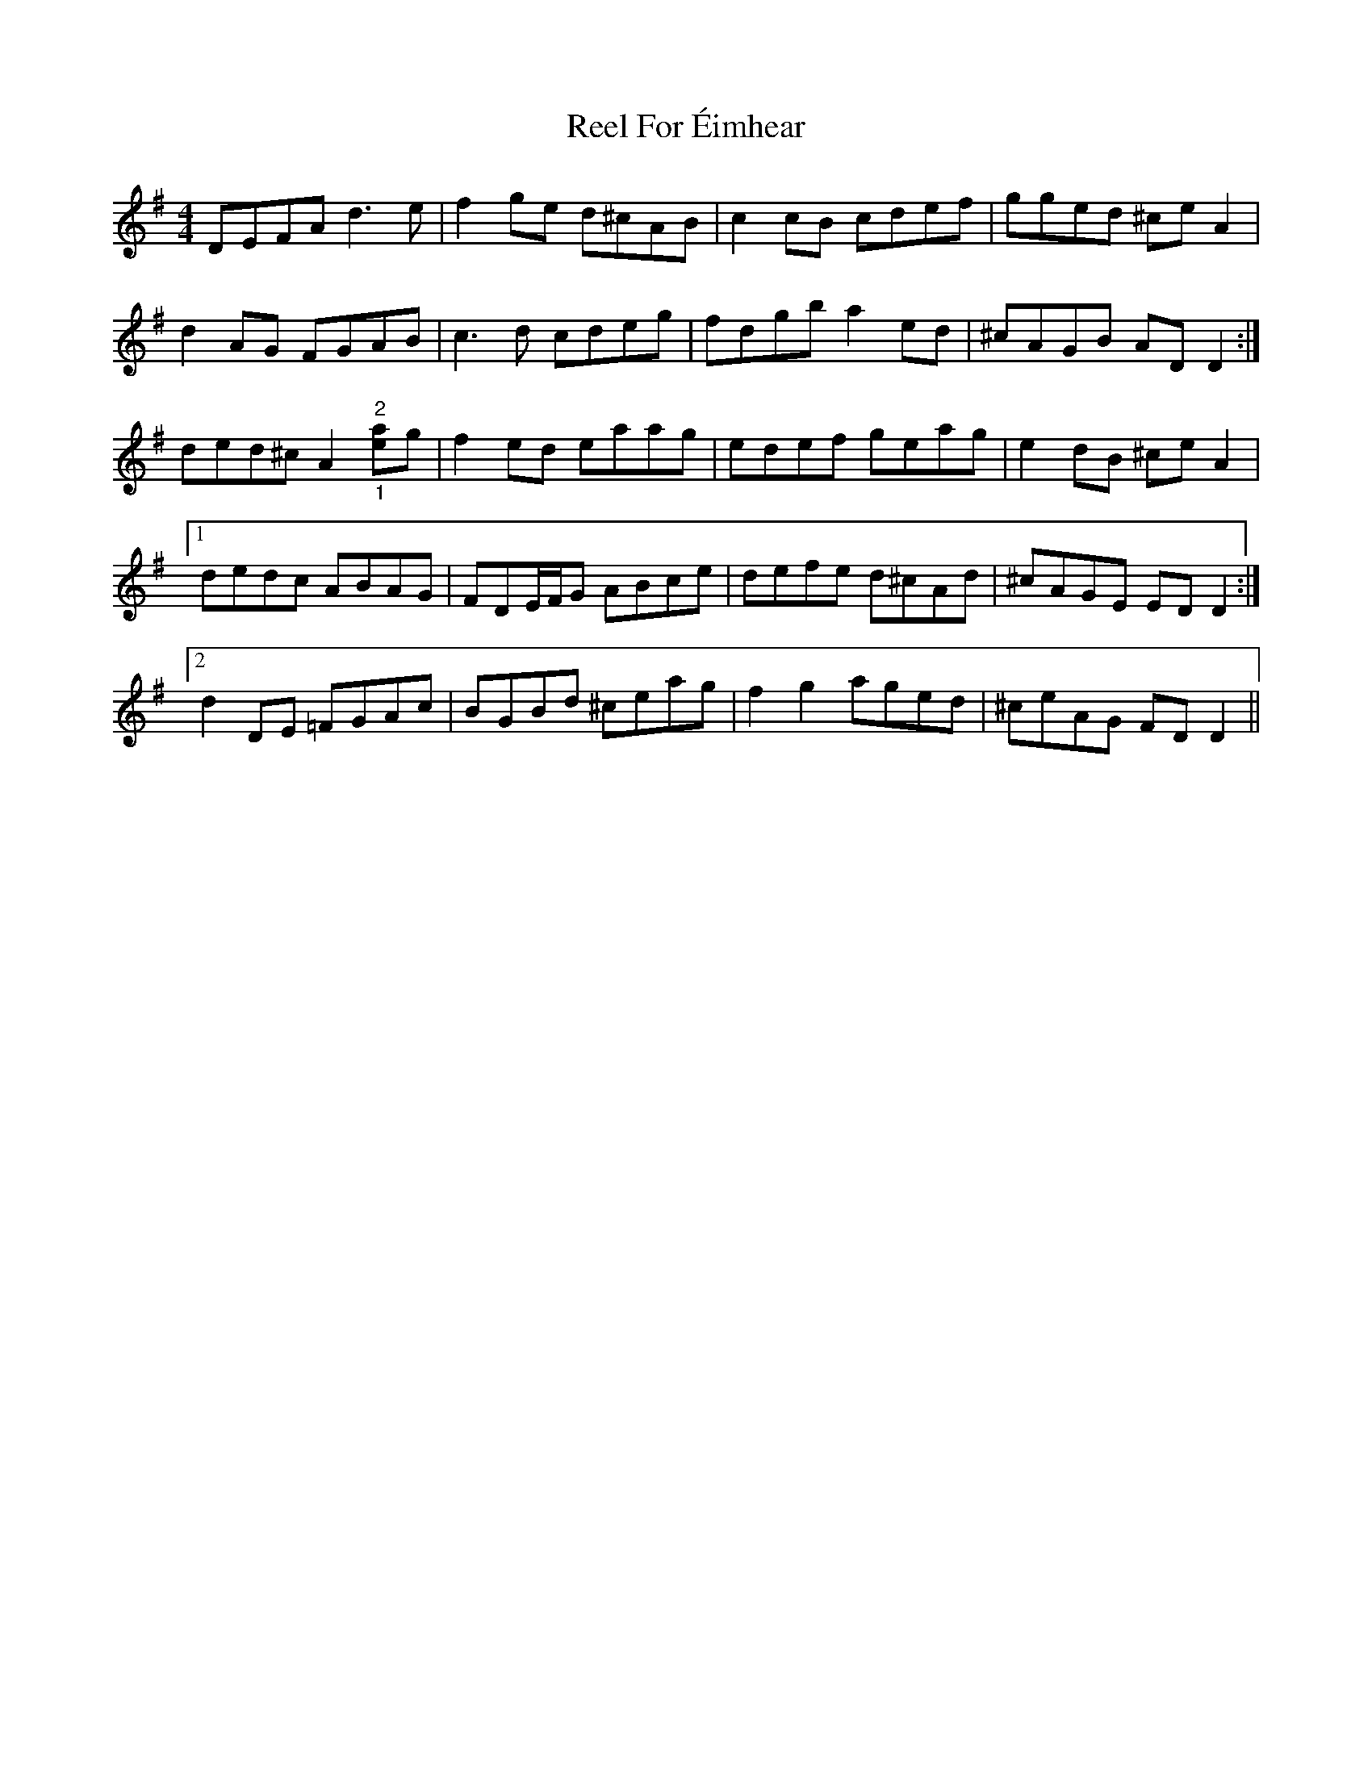 X: 34157
T: Reel For Éimhear
R: reel
M: 4/4
K: Dmixolydian
DEFA d3e|f2ge d^cAB|c2cB cdef|gged ^ceA2|
d2AG FGAB|c3d cdeg|fdgb a2ed|^cAGB ADD2:|
ded^c A2"^2""_1"[ea]g|f2ed eaag|edef geag|e2dB ^ceA2|
[1 dedc ABAG|FDE/F/G ABce|defe d^cAd|^cAGE EDD2:|
[2 d2DE =FGAc|BGBd ^ceag|f2 g2 aged|^ceAG FDD2||

